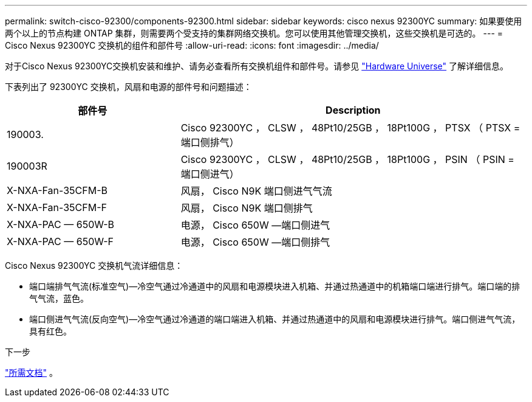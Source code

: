 ---
permalink: switch-cisco-92300/components-92300.html 
sidebar: sidebar 
keywords: cisco nexus 92300YC 
summary: 如果要使用两个以上的节点构建 ONTAP 集群，则需要两个受支持的集群网络交换机。您可以使用其他管理交换机，这些交换机是可选的。 
---
= Cisco Nexus 92300YC 交换机的组件和部件号
:allow-uri-read: 
:icons: font
:imagesdir: ../media/


[role="lead"]
对于Cisco Nexus 92300YC交换机安装和维护、请务必查看所有交换机组件和部件号。请参见 https://hwu.netapp.com/SWITCH/INDEX["Hardware Universe"^] 了解详细信息。

下表列出了 92300YC 交换机，风扇和电源的部件号和问题描述：

[cols="1,2"]
|===
| 部件号 | Description 


 a| 
190003.
 a| 
Cisco 92300YC ， CLSW ， 48Pt10/25GB ， 18Pt100G ， PTSX （ PTSX = 端口侧排气）



 a| 
190003R
 a| 
Cisco 92300YC ， CLSW ， 48Pt10/25GB ， 18Pt100G ， PSIN （ PSIN = 端口侧进气）



 a| 
X-NXA-Fan-35CFM-B
 a| 
风扇， Cisco N9K 端口侧进气气流



 a| 
X-NXA-Fan-35CFM-F
 a| 
风扇， Cisco N9K 端口侧排气



 a| 
X-NXA-PAC — 650W-B
 a| 
电源， Cisco 650W —端口侧进气



 a| 
X-NXA-PAC — 650W-F
 a| 
电源， Cisco 650W —端口侧排气

|===
Cisco Nexus 92300YC 交换机气流详细信息：

* 端口端排气气流(标准空气)—冷空气通过冷通道中的风扇和电源模块进入机箱、并通过热通道中的机箱端口端进行排气。端口端的排气气流，蓝色。
* 端口侧进气气流(反向空气)—冷空气通过冷通道的端口端进入机箱、并通过热通道中的风扇和电源模块进行排气。端口侧进气气流，具有红色。


.下一步
link:required-documentation-92300.html["所需文档"] 。
